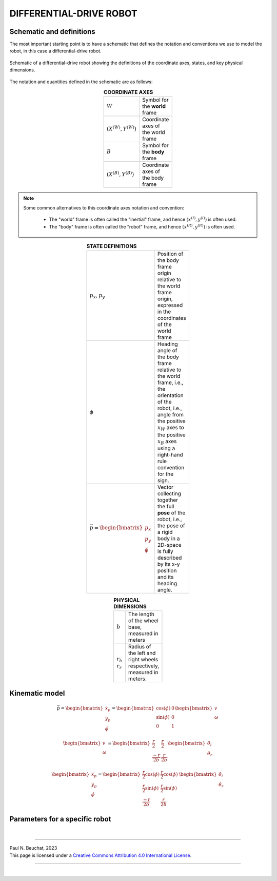 .. _modelling-differential-drive-robot:

DIFFERENTIAL-DRIVE ROBOT
========================


Schematic and definitions
*************************

The most important starting point is to have a schematic that defines the notation and conventions we use to model the robot, in this case a differential-drive robot.

.. figure:: ../images/tikz-fig-dd-robot-definitions.pdf
  :width: 100%
  :scale: 90%
  :align: center
  :alt: Image failed to load

  Schematic of a differential-drive robot showing the definitions of the coordinate axes, states, and key physical dimensions.

The notation and quantities defined in the schematic are as follows:

.. list-table:: **COORDINATE AXES**
  :width: 100
  :widths: 20 80
  :class: longtable
  :header-rows: 0
  :stub-columns: 0
  :align: center

  * - :math:`W`
    - Symbol for the **world** frame

  * - :math:`(X^{(W)},Y^{(W)})`
    - Coordinate axes of the world frame

  * - :math:`B`
    - Symbol for the **body** frame

  * - :math:`(X^{(B)},Y^{(B)})`
    - Coordinate axes of the body frame




.. note::

  Some common alternatives to this coordinate axes notation and convention:

    * The "world" frame is often called the "inertial" frame, and hence :math:`(x^{(I)},y^{(I)})` is often used.
    * The "body" frame is often called the "robot" frame, and hence :math:`(x^{(R)},y^{(R)})` is often used.


.. list-table:: **STATE DEFINITIONS**
  :width: 100
  :widths: 20 80
  :class: longtable
  :header-rows: 0
  :stub-columns: 0
  :align: center

  * - :math:`p_x`, :math:`p_y`
    - Position of the body frame origin relative to the world frame origin, expressed in the coordinates of the world frame

  * - :math:`\phi`
    - Heading angle of the body frame relative to the world frame, i.e., the orientation of the robot, i.e., angle from the positive :math:`x_W` axes to the positive :math:`x_B` axes using a right-hand rule convention for the sign.

  * - :math:`\vec{p} = \begin{bmatrix}p_x \\ p_y \\ \phi\end{bmatrix}`
    - Vector collecting together the full **pose** of the robot, i.e., the pose of a rigid body in a 2D-space is fully described by its x-y position and its heading angle.



.. list-table:: **PHYSICAL DIMENSIONS**
  :width: 100
  :widths: 20 80
  :class: longtable
  :header-rows: 0
  :stub-columns: 0
  :align: center

  * - :math:`b`
    - The length of the wheel base, measured in meters

  * - :math:`r_l`, :math:`r_r`
    - Radius of the left and right wheels respectively, measured in meters.



.. _modelling-differential-drive-robot-kinematic-model:

Kinematic model
***************

.. math::

   \dot{\vec{p}}
   =
   \begin{bmatrix}\dot{x}_p \\ \dot{y}_p \\ \dot{\phi}\end{bmatrix}
   =
   \begin{bmatrix}\cos(\phi) & 0 \\ \sin(\phi) & 0 \\ 0 & 1\end{bmatrix}
   \begin{bmatrix}v \\ \omega\end{bmatrix}


.. math::

   \begin{bmatrix}v \\ \omega\end{bmatrix}
   =
   \begin{bmatrix}\frac{r}{2} & \frac{r}{2} \\ \frac{-r}{2b} & \frac{r}{2b}\end{bmatrix}
   \begin{bmatrix}\dot{\theta}_l \\ \dot{\theta}_r\end{bmatrix}


.. math::

   \begin{bmatrix}\dot{x}_p \\ \dot{y}_p \\ \dot{\phi}\end{bmatrix}
   =
   \begin{bmatrix}\frac{r}{2}\cos(\phi) & \frac{r}{2}\cos(\phi) \\ \frac{r}{2}\sin(\phi) & \frac{r}{2}\sin(\phi) \\ \frac{-r}{2b} & \frac{r}{2b}\end{bmatrix}
   \,
   \begin{bmatrix}\dot{\theta}_l \\ \dot{\theta}_r\end{bmatrix}




Parameters for a specific robot
*******************************



|

----

.. image:: https://i.creativecommons.org/l/by/4.0/88x31.png
  :alt: Creative Commons License
  :align: left
  :target: http://creativecommons.org/licenses/by/4.0/

| Paul N. Beuchat, 2023
| This page is licensed under a `Creative Commons Attribution 4.0 International License <http://creativecommons.org/licenses/by/4.0/>`_.

----

|
